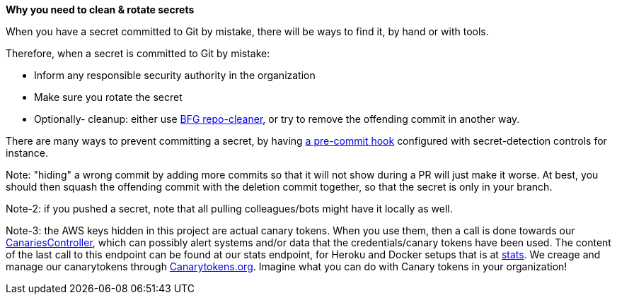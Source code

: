*Why you need to clean & rotate secrets*

When you have a secret committed to Git by mistake, there will be ways to find it, by hand or with tools.

Therefore, when a secret is committed to Git by mistake:

- Inform any responsible security authority in the organization
- Make sure you rotate the secret
- Optionally- cleanup: either use https://github.com/rtyley/bfg-repo-cleaner[BFG repo-cleaner], or try to remove the offending commit in another way.

There are many ways to prevent committing a secret, by having https://git-scm.com/book/en/v2/Customizing-Git-Git-Hooks[a pre-commit hook] configured with secret-detection controls for instance.

Note: "hiding" a wrong commit by adding more commits so that it will not show during a PR will just make it worse.
At best, you should then squash the offending commit with the deletion commit together, so that the secret is only in your branch.

Note-2: if you pushed a secret, note that all pulling colleagues/bots might have it locally as well.

Note-3: the AWS keys hidden in this project are actual canary tokens. When you use them, then a call is done towards our https://github.com/OWASP/wrongsecrets/blob/master/src/main/java/org/owasp/wrongsecrets/canaries/CanariesController.java[CanariesController],
which can possibly alert systems and/or data that the credentials/canary tokens have been used. The content of the last call to this endpoint can be found at our stats endpoint, for Heroku and Docker setups that is at http://wrongsecrets.herokuapp.com/stats[stats].
We creage and manage our canarytokens through https://canarytokens.org/[Canarytokens.org]. Imagine what you can do with Canary tokens in your organization!
